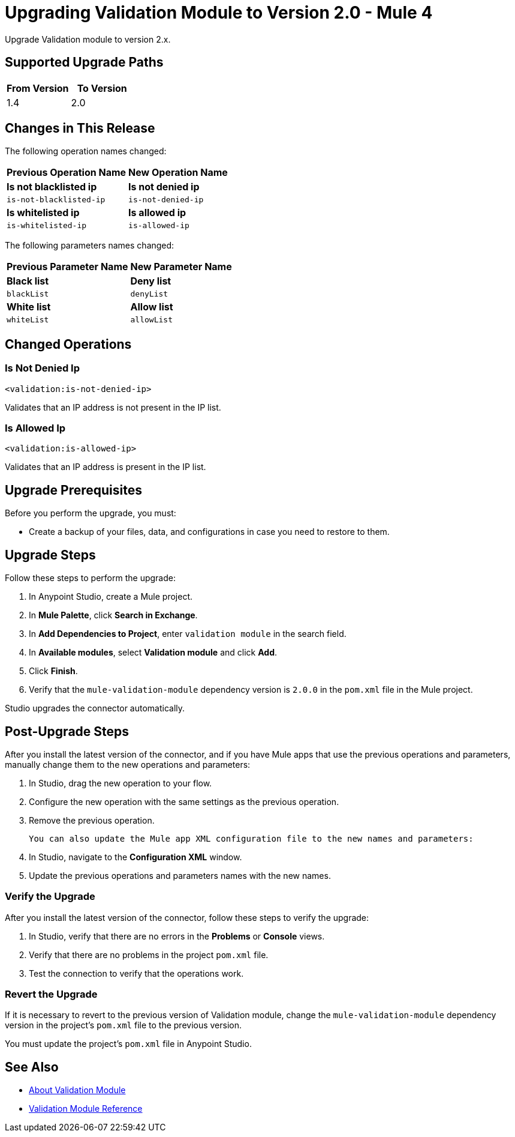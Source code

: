 = Upgrading Validation Module to Version 2.0 - Mule 4

Upgrade Validation module to version 2.x.

== Supported Upgrade Paths

[%header,cols="50a,50a"]
|===
|From Version | To Version
|1.4 |2.0
|===

== Changes in This Release

The following operation names changed:

[%header%autowidth.spread]
|===
|Previous Operation Name | New Operation Name

| *Is not blacklisted ip* | *Is not denied ip*
| `is-not-blacklisted-ip` | `is-not-denied-ip`
| *Is whitelisted ip* | *Is allowed ip*
| `is-whitelisted-ip` | `is-allowed-ip`
|===

The following parameters names changed:

[%header%autowidth.spread]
|===
|Previous Parameter Name | New Parameter Name

| *Black list* | *Deny list*
| `blackList` | `denyList`
| *White list* | *Allow list*
| `whiteList` | `allowList`
|===

[[changed_operations]]
== Changed Operations


=== Is Not Denied Ip

`<validation:is-not-denied-ip>`

Validates that an IP address is not present in the IP list.

=== Is Allowed Ip

`<validation:is-allowed-ip>`

Validates that an IP address is present in the IP list.


== Upgrade Prerequisites

Before you perform the upgrade, you must:

* Create a backup of your files, data, and configurations in case you need to restore to them.

== Upgrade Steps

Follow these steps to perform the upgrade:

. In Anypoint Studio, create a Mule project.
. In *Mule Palette*, click *Search in Exchange*.
. In *Add Dependencies to Project*, enter `validation module` in the search field.
. In *Available modules*, select *Validation module* and click *Add*.
. Click *Finish*.
. Verify that the `mule-validation-module` dependency version is `2.0.0` in the `pom.xml` file in the Mule project.

Studio upgrades the connector automatically.


== Post-Upgrade Steps

After you install the latest version of the connector, and if you have Mule apps that use the previous operations and parameters, manually change them to the new operations and parameters:

 . In Studio, drag the new operation to your flow.
 . Configure the new operation with the same settings as the previous operation.
 . Remove the previous operation.

 You can also update the Mule app XML configuration file to the new names and parameters:

 . In Studio, navigate to the *Configuration XML* window.
 . Update the previous operations and parameters names with the new names.


=== Verify the Upgrade

After you install the latest version of the connector, follow these steps to verify the upgrade:

. In Studio, verify that there are no errors in the *Problems* or *Console* views.
. Verify that there are no problems in the project `pom.xml` file.
. Test the connection to verify that the operations work.


=== Revert the Upgrade

If it is necessary to revert to the previous version of Validation module, change the `mule-validation-module` dependency version in the project's `pom.xml` file to the previous version.

You must update the project's `pom.xml` file in Anypoint Studio.

== See Also

* xref:index.adoc[About Validation Module]
* xref:validation-documentation.adoc[Validation Module Reference]
